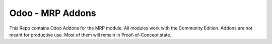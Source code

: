 =================
Odoo - MRP Addons
=================


This Repo contains Odoo Addons for the MRP module. All modules work with the Community Edition.
Addons are not meant for productive use. Most of them will remain in Proof-of-Concept state.